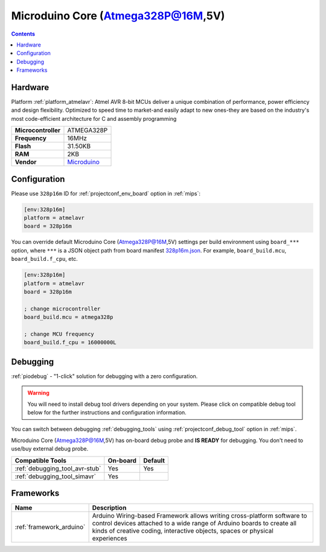 
.. _board_atmelavr_328p16m:

Microduino Core (Atmega328P@16M,5V)
===================================

.. contents::

Hardware
--------

Platform :ref:`platform_atmelavr`: Atmel AVR 8-bit MCUs deliver a unique combination of performance, power efficiency and design flexibility. Optimized to speed time to market-and easily adapt to new ones-they are based on the industry's most code-efficient architecture for C and assembly programming

.. list-table::

  * - **Microcontroller**
    - ATMEGA328P
  * - **Frequency**
    - 16MHz
  * - **Flash**
    - 31.50KB
  * - **RAM**
    - 2KB
  * - **Vendor**
    - `Microduino <http://wiki.microduinoinc.com/Microduino-Module_Core?utm_source=platformio.org&utm_medium=docs>`__


Configuration
-------------

Please use ``328p16m`` ID for :ref:`projectconf_env_board` option in :ref:`mips`:

.. code-block:: ini

  [env:328p16m]
  platform = atmelavr
  board = 328p16m

You can override default Microduino Core (Atmega328P@16M,5V) settings per build environment using
``board_***`` option, where ``***`` is a JSON object path from
board manifest `328p16m.json <https://github.com/platformio/platform-atmelavr/blob/master/boards/328p16m.json>`_. For example,
``board_build.mcu``, ``board_build.f_cpu``, etc.

.. code-block:: ini

  [env:328p16m]
  platform = atmelavr
  board = 328p16m

  ; change microcontroller
  board_build.mcu = atmega328p

  ; change MCU frequency
  board_build.f_cpu = 16000000L

Debugging
---------

:ref:`piodebug` - "1-click" solution for debugging with a zero configuration.

.. warning::
    You will need to install debug tool drivers depending on your system.
    Please click on compatible debug tool below for the further
    instructions and configuration information.

You can switch between debugging :ref:`debugging_tools` using
:ref:`projectconf_debug_tool` option in :ref:`mips`.

Microduino Core (Atmega328P@16M,5V) has on-board debug probe and **IS READY** for debugging. You don't need to use/buy external debug probe.

.. list-table::
  :header-rows:  1

  * - Compatible Tools
    - On-board
    - Default
  * - :ref:`debugging_tool_avr-stub`
    - Yes
    - Yes
  * - :ref:`debugging_tool_simavr`
    - Yes
    -

Frameworks
----------
.. list-table::
    :header-rows:  1

    * - Name
      - Description

    * - :ref:`framework_arduino`
      - Arduino Wiring-based Framework allows writing cross-platform software to control devices attached to a wide range of Arduino boards to create all kinds of creative coding, interactive objects, spaces or physical experiences
